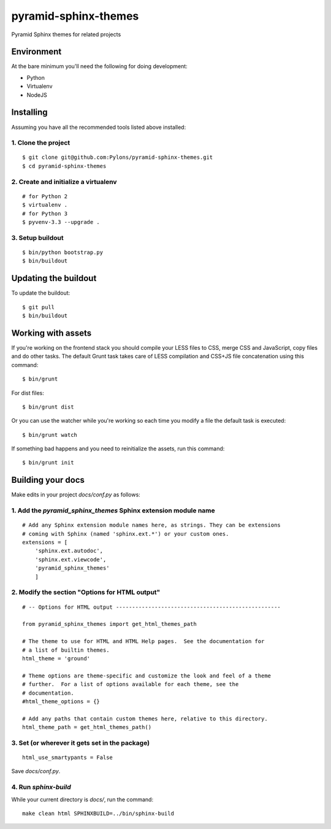 pyramid-sphinx-themes
=====================

Pyramid Sphinx themes for related projects


Environment
-----------

At the bare minimum you'll need the following for doing development:

- Python
- Virtualenv
- NodeJS


Installing
----------

Assuming you have all the recommended tools listed above installed:


1. Clone the project
++++++++++++++++++++
::

  $ git clone git@github.com:Pylons/pyramid-sphinx-themes.git
  $ cd pyramid-sphinx-themes


2. Create and initialize a virtualenv
+++++++++++++++++++++++++++++++++++++
::

  # for Python 2
  $ virtualenv .
  # for Python 3
  $ pyvenv-3.3 --upgrade .


3. Setup buildout
+++++++++++++++++
::

  $ bin/python bootstrap.py
  $ bin/buildout


Updating the buildout
---------------------

To update the buildout:
::

   $ git pull
   $ bin/buildout


Working with assets
-------------------

If you're working on the frontend stack you should compile your LESS
files to CSS, merge CSS and JavaScript, copy files and do other tasks.
The default Grunt task takes care of LESS compilation and CSS+JS file
concatenation using this command:
::

  $ bin/grunt

For dist files:
::

  $ bin/grunt dist

Or you can use the watcher while you're working so each time you
modify a file the default task is executed:
::

  $ bin/grunt watch

If something bad happens and you need to reinitialize the assets, run
this command:
::

  $ bin/grunt init


Building your docs
------------------

Make edits in your project `docs/conf.py` as follows:

1. Add the `pyramid_sphinx_themes` Sphinx extension module name
+++++++++++++++++++++++++++++++++++++++++++++++++++++++++++++++
::

    # Add any Sphinx extension module names here, as strings. They can be extensions
    # coming with Sphinx (named 'sphinx.ext.*') or your custom ones.
    extensions = [
        'sphinx.ext.autodoc',
        'sphinx.ext.viewcode',
        'pyramid_sphinx_themes'
        ]

2. Modify the section "Options for HTML output"
+++++++++++++++++++++++++++++++++++++++++++++++
::

    # -- Options for HTML output ---------------------------------------------------
    
    from pyramid_sphinx_themes import get_html_themes_path
    
    # The theme to use for HTML and HTML Help pages.  See the documentation for
    # a list of builtin themes.
    html_theme = 'ground'
    
    # Theme options are theme-specific and customize the look and feel of a theme
    # further.  For a list of options available for each theme, see the
    # documentation.
    #html_theme_options = {}
    
    # Add any paths that contain custom themes here, relative to this directory.
    html_theme_path = get_html_themes_path()

3. Set (or wherever it gets set in the package)
+++++++++++++++++++++++++++++++++++++++++++++++
::

    html_use_smartypants = False

Save `docs/conf.py`.

4. Run `sphinx-build`
+++++++++++++++++++++

While your current directory is `docs/`, run the command:
::

    make clean html SPHINXBUILD=../bin/sphinx-build
